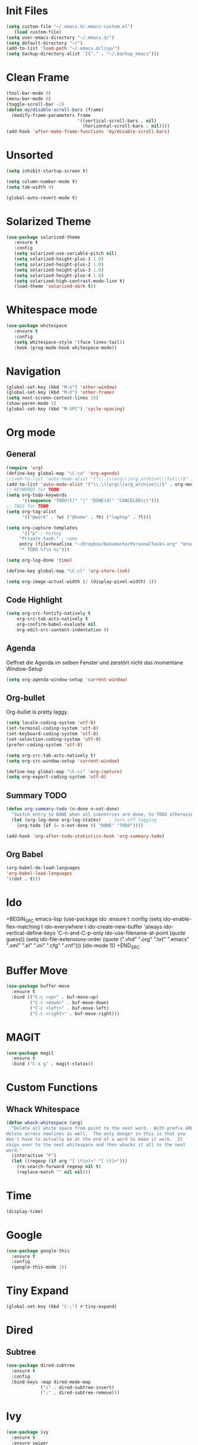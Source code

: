 ﻿#+STARTUP: indent
* Init Files

#+BEGIN_SRC emacs-lisp
(setq custom-file "~/.emacs.d/.emacs-custom.el")
   (load custom-file)
(setq user-emacs-directory "~/.emacs.d/")
(setq default-directory "~/")
(add-to-list 'load-path "~/.emacs.d/lisp/")
(setq backup-directory-alist `(("." . "~/.backup_emacs")))
#+END_SRC

* Clean Frame

#+BEGIN_SRC emacs-lisp
(tool-bar-mode 0)
(menu-bar-mode 0)
(toggle-scroll-bar -1) 
(defun my/disable-scroll-bars (frame)
  (modify-frame-parameters frame
                           '((vertical-scroll-bars . nil)
                             (horizontal-scroll-bars . nil))))
(add-hook 'after-make-frame-functions 'my/disable-scroll-bars)
#+END_SRC

* Unsorted

#+BEGIN_SRC emacs-lisp
(setq inhibit-startup-screen t)

(setq column-number-mode t)
(setq tab-width 4)

(global-auto-revert-mode t)
#+END_SRC

* Solarized Theme

#+BEGIN_SRC emacs-lisp
(use-package solarized-theme
   :ensure t
   :config 
   (setq solarized-use-variable-pitch nil)
   (setq solarized-height-plus-1 1.0)
   (setq solarized-height-plus-2 1.0)
   (setq solarized-height-plus-3 1.0)
   (setq solarized-height-plus-4 1.0)
   (setq solarized-high-contrast-mode-line t)
   (load-theme 'solarized-dark t))
#+END_SRC

* Whitespace mode

#+BEGIN_SRC emacs-lisp
(use-package whitespace
   :ensure t
   :config
   (setq whitespace-style '(face lines-tail))
   :hook (prog-mode-hook whitespace-mode))
#+END_SRC

* Navigation

#+BEGIN_SRC emacs-lisp
(global-set-key (kbd "M-o") 'other-window)
(global-set-key (kbd "M-O") 'other-frame)
(setq next-screen-context-lines 15)
(show-paren-mode 1)
(global-set-key (kbd "M-SPC") 'cycle-spacing)
#+END_SRC

* Org mode

** General

#+BEGIN_SRC emacs-lisp
(require 'org)
(define-key global-map "\C-ca" 'org-agenda)
;;(add-to-list 'auto-mode-alist '("\\.\\(org\\|org_archive\\|txt\\)$" . org-mode))
(add-to-list 'auto-mode-alist '("\\.\\(org\\|org_archive\\)$" . org-mode))
;; KEYWORDS für TODO
(setq org-todo-keywords
      '((sequence "TODO(t)" "|" "DONE(d)" "CANCELED(c)")))
;; TAGS für TODO
(setq org-tag-alist
      '(("@work" . ?w) ("@home" . ?h) ("laptop" . ?l)))

(setq org-capture-templates
      '(("p" ; hotkey
	 "Private task." ; name
	 entry (file+headline "~/Dropbox/Dokumente/PersonalTasks.org" "Unsortiert.")
	 "* TODO %?\n %i")))

(setq org-log-done 'time)

(define-key global-map "\C-cl" 'org-store-link)

(setq org-image-actual-width (/ (display-pixel-width) 3))
#+END_SRC

** Code Highlight

#+BEGIN_SRC emacs-lisp
(setq org-src-fontify-natively t
    org-src-tab-acts-natively t
    org-confirm-babel-evaluate nil
    org-edit-src-content-indentation 0)
#+END_SRC

** Agenda

Oeffnet die Agenda im selben Fenster und zerstört nicht das momentane Window-Setup
#+BEGIN_SRC emacs-lisp
  (setq org-agenda-window-setup 'current-window)
#+END_SRC

** Org-bullet

Org-bullet is pretty laggy.
#+BEGIN_SRC emacs-lisp
(setq locale-coding-system 'utf-8)
(set-terminal-coding-system 'utf-8)
(set-keyboard-coding-system 'utf-8)
(set-selection-coding-system 'utf-8)
(prefer-coding-system 'utf-8)

(setq org-src-tab-acts-natively t)
(setq org-src-window-setup 'current-window)

(define-key global-map "\C-cc" 'org-capture)
(setq org-export-coding-system 'utf-8)
#+END_SRC

** Summary TODO

#+BEGIN_SRC emacs-lisp
(defun org-summary-todo (n-done n-not-done)
  "Switch entry to DONE when all subentries are done, to TODO otherwise."
  (let (org-log-done org-log-states)   ; turn off logging
    (org-todo (if (= n-not-done 0) "DONE" "TODO"))))

(add-hook 'org-after-todo-statistics-hook 'org-summary-todo)
#+END_SRC

** Org Babel

#+BEGIN_SRC emacs-lisp
(org-babel-do-load-languages
'org-babel-load-languages
'((dot . t)))
#+END_SRC

* Ido

+BEGIN_SRC emacs-lisp
(use-package ido
   :ensure t
   :config 
   (setq ido-enable-flex-matching t
         ido-everywhere t
         ido-create-new-buffer 'always
         ido-vertical-define-keys 'C-n-and-C-p-only
         ido-use-filename-at-point (quote guess))
   (setq ido-file-extensions-order
         (quote (".vhd" ".org" ".txt" ".emacs" ".xml" ".el" ".ini" ".cfg" ".cnf")))
   (ido-mode 1))
+END_SRC

* Buffer Move

#+BEGIN_SRC emacs-lisp
(use-package buffer-move
  :ensure t
  :bind (("C-c <up>" . buf-move-up)
         ("C-c <down>" . buf-move-down)
         ("C-c <left>" . buf-move-left)
         ("C-c <right>" . buf-move-right)))
#+END_SRC

* MAGIT

#+BEGIN_SRC emacs-lisp
(use-package magit
  :ensure t
  :bind ("C-x g" . magit-status))  
#+END_SRC

* Custom Functions

** Whack Whitespace

#+BEGIN_SRC emacs-lisp
    (defun whack-whitespace (arg)
      "Delete all white space from point to the next word.  With prefix ARG
    delete across newlines as well.  The only danger in this is that you
    don't have to actually be at the end of a word to make it work.  It
    skips over to the next whitespace and then whacks it all to the next
    word."
      (interactive "P")
      (let ((regexp (if arg "[ \t\n]+" "[ \t]+")))
        (re-search-forward regexp nil t)
        (replace-match "" nil nil)))

#+END_SRC

* Time

#+BEGIN_SRC emacs-lisp
(display-time)
#+END_SRC

* Google

#+BEGIN_SRC emacs-lisp
(use-package google-this
  :ensure t
  :config 
  (google-this-mode 1))  
#+END_SRC

* Tiny Expand

#+BEGIN_SRC emacs-lisp
(global-set-key (kbd "C-;") #'tiny-expand)
#+END_SRC

* Dired

** Subtree

#+BEGIN_SRC emacs-lisp
(use-package dired-subtree
  :ensure t
  :config
  (bind-keys :map dired-mode-map
             ("i" . dired-subtree-insert)
             (";" . dired-subtree-remove)))
#+END_SRC

* Ivy

#+BEGIN_SRC emacs-lisp
(use-package ivy
  :ensure t
  :ensure swiper
  :ensure counsel
  :config 
  (setq ivy-use-virtual-buffers t
        enable-recursive-minibuffers t)
  :bind (("\C-s" . swiper)
         ("C-c C-r" . ivy-resume)
         ("<f6>" . ivy-resume)
         ("M-x" . counsel-M-x)
         ("C-x b" . counsel-switch-buffer)
         ("C-x r b" . counsel-bookmark)
         ("C-x C-f" . counsel-find-file)
         ("<f1> f" . counsel-describe-function)
         ("<f1> v" . counsel-describe-variable)
         ("<f1> l" . counsel-find-library)
         ("<f2> i" . counsel-info-lookup-symbol)
         ("<f2> u" . counsel-unicode-char)
         ("C-x l" . counsel-locate)
         ("C-S-o" . counsel-rhythmbox)
         ("C-r" . counsel-minibuffer-history)))
#+END_SRC

** Posframe

#+BEGIN_SRC emacs-lisp
(use-package ivy-posframe
  :ensure t
  :config
  (setq ivy-posframe-display-functions-alist 
      '((swiper . nil)
        (complete-symbol . ivy-posframe-display-at-point)
        (counsel-M-x . ivy-posframe-display-at-frame-center)
        (t . ivy-posframe-display-at-frame-center)))
  (ivy-posframe-mode 1))
#+END_SRC

* Dict.cc

#+BEGIN_SRC emacs-lisp
(use-package dictcc
  :ensure t
  :bind (("C-c d d" . dictcc)
         ("C-c d w" . dictcc-at-point)))
#+END_SRC

* VHDL-Mode

#+BEGIN_SRC emacs-lisp
(use-package vhdl-mode
  :ensure t
  :config
  (setq vhdl-basic-offset 3)
  (setq vhdl-company-name "ELTEC Elektronik AG")
  (setq vhdl-copyright-string" -- Copyright (c) <year> <comppany>")
  (setq vhdl-electric-mode nil)
  (setq vhdl-end-comment-column 99)
  (setq vhdl-stutter-mode t)
  (setq vhdl-upper-case-enum-values t)
  (setq vhdl-platform-spec "WIN10"))
#+END_SRC
* Which-Key

#+BEGIN_SRC emacs-lisp
(use-package which-key
  :ensure t
  :config (which-key-mode)
          (setq which-key-idle-delay 0.5))
#+END_SRC
